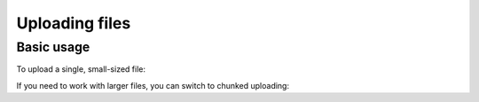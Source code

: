 Uploading files
===============

Basic usage
-----------

To upload a single, small-sized file:

.. code-block:: php
   :linenos:

   // Construct the API.
   $api = new \Mediawiki\Api\MediawikiApi( 'http://localhost/w/api.php' );
   $services = new \Mediawiki\Api\MediawikiFactory( $api );
   $fileUploader = $services->newFileUploader();

   // Upload the file.
   $fileUploader->upload( 'The_file.png', '/full/path/to/the_file.png' );

If you need to work with larger files, you can switch to chunked uploading:

.. code-block:: php
   :linenos:

   // Upload the file in 10 MB chunks.
   $fileUploader = $services->newFileUploader();
   $fileUploader->setChunkSize( 1024 * 1024 * 10 );
   $fileUploader->upload( 'The_file.png', '/full/path/to/the_file.png' );
